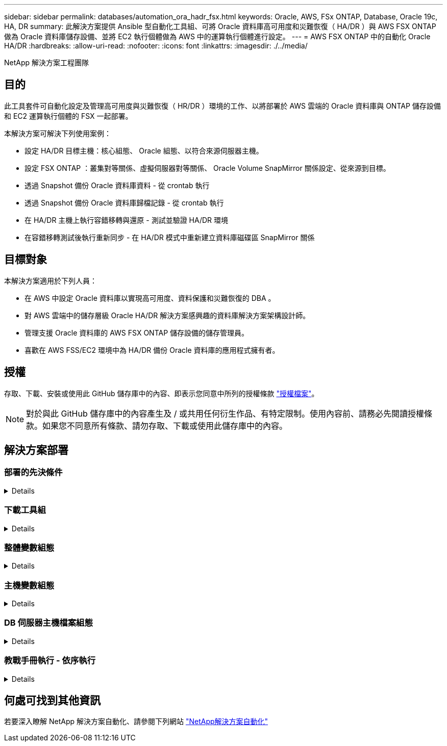 ---
sidebar: sidebar 
permalink: databases/automation_ora_hadr_fsx.html 
keywords: Oracle, AWS, FSx ONTAP, Database, Oracle 19c, HA, DR 
summary: 此解決方案提供 Ansible 型自動化工具組、可將 Oracle 資料庫高可用度和災難恢復（ HA/DR ）與 AWS FSX ONTAP 做為 Oracle 資料庫儲存設備、並將 EC2 執行個體做為 AWS 中的運算執行個體進行設定。 
---
= AWS FSX ONTAP 中的自動化 Oracle HA/DR
:hardbreaks:
:allow-uri-read: 
:nofooter: 
:icons: font
:linkattrs: 
:imagesdir: ./../media/


NetApp 解決方案工程團隊



== 目的

此工具套件可自動化設定及管理高可用度與災難恢復（ HR/DR ）環境的工作、以將部署於 AWS 雲端的 Oracle 資料庫與 ONTAP 儲存設備和 EC2 運算執行個體的 FSX 一起部署。

本解決方案可解決下列使用案例：

* 設定 HA/DR 目標主機：核心組態、 Oracle 組態、以符合來源伺服器主機。
* 設定 FSX ONTAP ：叢集對等關係、虛擬伺服器對等關係、 Oracle Volume SnapMirror 關係設定、從來源到目標。
* 透過 Snapshot 備份 Oracle 資料庫資料 - 從 crontab 執行
* 透過 Snapshot 備份 Oracle 資料庫歸檔記錄 - 從 crontab 執行
* 在 HA/DR 主機上執行容錯移轉與還原 - 測試並驗證 HA/DR 環境
* 在容錯移轉測試後執行重新同步 - 在 HA/DR 模式中重新建立資料庫磁碟區 SnapMirror 關係




== 目標對象

本解決方案適用於下列人員：

* 在 AWS 中設定 Oracle 資料庫以實現高可用度、資料保護和災難恢復的 DBA 。
* 對 AWS 雲端中的儲存層級 Oracle HA/DR 解決方案感興趣的資料庫解決方案架構設計師。
* 管理支援 Oracle 資料庫的 AWS FSX ONTAP 儲存設備的儲存管理員。
* 喜歡在 AWS FSS/EC2 環境中為 HA/DR 備份 Oracle 資料庫的應用程式擁有者。




== 授權

存取、下載、安裝或使用此 GitHub 儲存庫中的內容、即表示您同意中所列的授權條款 link:https://github.com/NetApp/na_ora_hadr_failover_resync/blob/master/LICENSE.TXT["授權檔案"^]。


NOTE: 對於與此 GitHub 儲存庫中的內容產生及 / 或共用任何衍生作品、有特定限制。使用內容前、請務必先閱讀授權條款。如果您不同意所有條款、請勿存取、下載或使用此儲存庫中的內容。



== 解決方案部署



=== 部署的先決條件

[%collapsible]
====
部署需要下列先決條件。

....
Ansible v.2.10 and higher
ONTAP collection 21.19.1
Python 3
Python libraries:
  netapp-lib
  xmltodict
  jmespath
....
 AWS FSx storage as is available
....
AWS EC2 Instance
  RHEL 7/8, Oracle Linux 7/8
  Network interfaces for NFS, public (internet) and optional management
  Existing Oracle environment on source, and the equivalent Linux operating system at the target
....
====


=== 下載工具組

[%collapsible]
====
[source, cli]
----
git clone https://github.com/NetApp/na_ora_hadr_failover_resync.git
----
====


=== 整體變數組態

[%collapsible]
====
Ansible 教戰手冊是可變驅動的。其中包含範例通用變數檔案 FSx_vars_example.yml 、以示範一般組態。以下是主要考量事項：

....
ONTAP - retrieve FSx storage parameters using AWS FSx console for both source and target FSx clusters.
  cluster name: source/destination
  cluster management IP: source/destination
  inter-cluster IP: source/destination
  vserver name: source/destination
  vserver management IP: source/destination
  NFS lifs: source/destination
  cluster credentials: fsxadmin and vsadmin pwd to be updated in roles/ontap_setup/defaults/main.yml file
....
....
Oracle database volumes - they should have been created from AWS FSx console, volume naming should follow strictly with following standard:
  Oracle binary: {{ host_name }}_bin, generally one lun/volume
  Oracle data: {{ host_name }}_data, can be multiple luns/volume, add additional line for each additional lun/volume in variable such as {{ host_name }}_data_01, {{ host_name }}_data_02 ...
  Oracle log: {{ host_name }}_log, can be multiple luns/volume, add additional line for each additional lun/volume in variable such as {{ host_name }}_log_01, {{ host_name }}_log_02 ...
  host_name: as defined in hosts file in root directory, the code is written to be specifically matched up with host name defined in host file.
....
....
Linux and DB specific global variables - keep it as is.
  Enter redhat subscription if you have one, otherwise leave it black.
....
====


=== 主機變數組態

[%collapsible]
====
主機變數是在主機 _vars 目錄中定義、名稱為 ｛ ｛ host_name ｝ ｝ 。 yml 。其中包含主機變數檔 host_name.yml 範例、以示範典型組態。以下是主要考量事項：

....
Oracle - define host specific variables when deploying Oracle in multiple hosts concurrently
  ansible_host: IP address of database server host
  log_archive_mode: enable archive log archiving (true) or not (false)
  oracle_sid: Oracle instance identifier
  pdb: Oracle in a container configuration, name pdb_name string and number of pdbs (Oracle allows 3 pdbs free of multitenant license fee)
  listener_port: Oracle listener port, default 1521
  memory_limit: set Oracle SGA size, normally up to 75% RAM
  host_datastores_nfs: combining of all Oracle volumes (binary, data, and log) as defined in global vars file. If multi luns/volumes, keep exactly the same number of luns/volumes in host_var file
....
....
Linux - define host specific variables at Linux level
  hugepages_nr: set hugepage for large DB with large SGA for performance
  swap_blocks: add swap space to EC2 instance. If swap exist, it will be ignored.
....
====


=== DB 伺服器主機檔案組態

[%collapsible]
====
AWS EC2 執行個體預設會使用 IP 位址來命名主機。如果您在主機檔案中使用不同的名稱來進行 Ansible 、請在 /etc/hosts 檔案中為來源伺服器和目標伺服器設定主機命名解析。以下是範例。

....
127.0.0.1   localhost localhost.localdomain localhost4 localhost4.localdomain4
::1         localhost localhost.localdomain localhost6 localhost6.localdomain6
172.30.15.96 db1
172.30.15.107 db2
....
====


=== 教戰手冊執行 - 依序執行

[%collapsible]
====
. 安裝 Ansible 控制器預先安裝。
+
[source, cli]
----
ansible-playbook -i hosts requirements.yml
----
+
[source, cli]
----
ansible-galaxy collection install -r collections/requirements.yml --force
----
. 設定目標 EC2 DB 執行個體。
+
[source, cli]
----
ansible-playbook -i hosts ora_dr_setup.yml -u ec2-user --private-key db2.pem -e @vars/fsx_vars.yml
----
. 設定來源與目標資料庫磁碟區之間的 FSX ONTAP SnapMirror 關係。
+
[source, cli]
----
ansible-playbook -i hosts ontap_setup.yml -u ec2-user --private-key db2.pem -e @vars/fsx_vars.yml
----
. 透過來自 crontab 的快照備份 Oracle 資料庫資料磁碟區。
+
[source, cli]
----
10 * * * * cd /home/admin/na_ora_hadr_failover_resync && /usr/bin/ansible-playbook -i hosts ora_replication_cg.yml -u ec2-user --private-key db1.pem -e @vars/fsx_vars.yml >> logs/snap_data_`date +"%Y-%m%d-%H%M%S"`.log 2>&1
----
. 透過來自 crontab 的快照備份 Oracle 資料庫歸檔記錄磁碟區。
+
[source, cli]
----
0,20,30,40,50 * * * * cd /home/admin/na_ora_hadr_failover_resync && /usr/bin/ansible-playbook -i hosts ora_replication_logs.yml -u ec2-user --private-key db1.pem -e @vars/fsx_vars.yml >> logs/snap_log_`date +"%Y-%m%d-%H%M%S"`.log 2>&1
----
. 在目標 EC2 DB 執行個體上執行容錯移轉並恢復 Oracle 資料庫 - 測試並驗證 HA/DR 組態。
+
[source, cli]
----
ansible-playbook -i hosts ora_recovery.yml -u ec2-user --private-key db2.pem -e @vars/fsx_vars.yml
----
. 在容錯移轉測試後執行重新同步 - 在複寫模式中重新建立資料庫磁碟區 SnapMirror 關係。
+
[source, cli]
----
ansible-playbook -i hosts ontap_ora_resync.yml -u ec2-user --private-key db2.pem -e @vars/fsx_vars.yml
----


====


== 何處可找到其他資訊

若要深入瞭解 NetApp 解決方案自動化、請參閱下列網站 link:https://docs.netapp.com/us-en/netapp-solutions/automation/automation_introduction.html["NetApp解決方案自動化"^]
